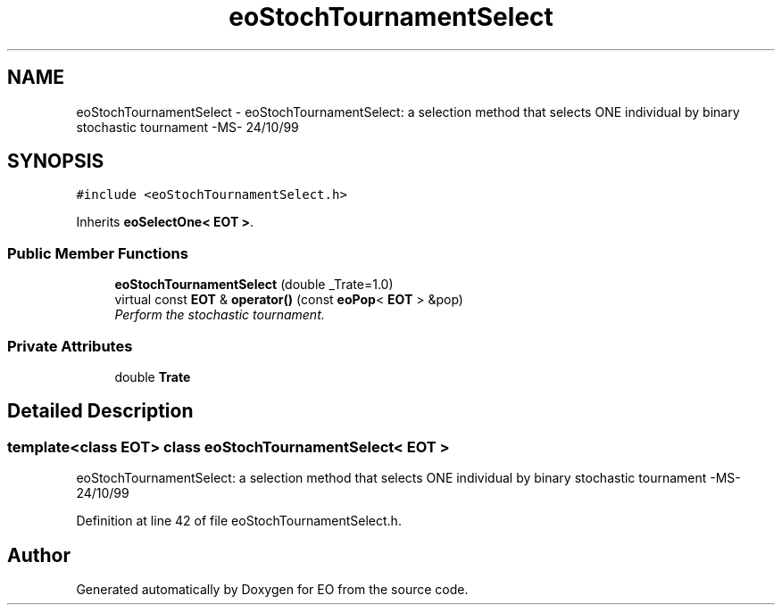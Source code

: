 .TH "eoStochTournamentSelect" 3 "19 Oct 2006" "Version 0.9.4-cvs" "EO" \" -*- nroff -*-
.ad l
.nh
.SH NAME
eoStochTournamentSelect \- eoStochTournamentSelect: a selection method that selects ONE individual by binary stochastic tournament -MS- 24/10/99  

.PP
.SH SYNOPSIS
.br
.PP
\fC#include <eoStochTournamentSelect.h>\fP
.PP
Inherits \fBeoSelectOne< EOT >\fP.
.PP
.SS "Public Member Functions"

.in +1c
.ti -1c
.RI "\fBeoStochTournamentSelect\fP (double _Trate=1.0)"
.br
.ti -1c
.RI "virtual const \fBEOT\fP & \fBoperator()\fP (const \fBeoPop\fP< \fBEOT\fP > &pop)"
.br
.RI "\fIPerform the stochastic tournament. \fP"
.in -1c
.SS "Private Attributes"

.in +1c
.ti -1c
.RI "double \fBTrate\fP"
.br
.in -1c
.SH "Detailed Description"
.PP 

.SS "template<class EOT> class eoStochTournamentSelect< EOT >"
eoStochTournamentSelect: a selection method that selects ONE individual by binary stochastic tournament -MS- 24/10/99 
.PP
Definition at line 42 of file eoStochTournamentSelect.h.

.SH "Author"
.PP 
Generated automatically by Doxygen for EO from the source code.
